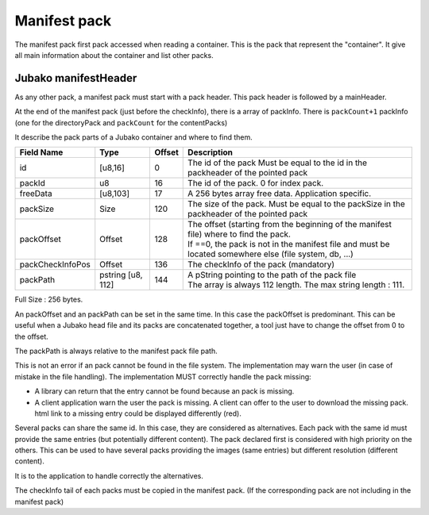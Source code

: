 =============
Manifest pack
=============

The manifest pack first pack accessed when reading a container.
This is the pack that represent the "container".
It give all main information about the container and list other packs.

Jubako manifestHeader
=====================

As any other pack, a manifest pack must start with a pack header.
This pack header is followed by a mainHeader.

============= ======== ====== ===========
Field Name    Type     Offset Description
============= ======== ====== ===========
packCount     u8       0      Number of packInfo slots. (excluding directoryPack)
freeData      [u8,63]  1      Free data, application specific to extend the header

The size of of this header, is 64 bytes. Associated to the common pack header, the total header size is 128 bytes.
FreeData is a 63 bytes free space to extend the header with application specific information.

PackInfo
========

At the end of the manifest pack (just before the checkInfo), there is a array of packInfo.
There is ``packCount+1`` packInfo (one for the directoryPack and ``packCount`` for the contentPacks)

It describe the pack parts of a Jubako container and where to find them.


================ ========= ====== ===========
Field Name       Type      Offset Description
================ ========= ====== ===========
id               [u8,16]   0      The id of the pack
                                  Must be equal to the id in the packheader of the pointed pack
packId           u8        16     The id of the pack. 0 for index pack.
freeData         [u8,103]  17     A 256 bytes array free data. Application specific.
packSize         Size      120    The size of the pack.
                                  Must be equal to the packSize in the packheader of the pointed pack
packOffset       Offset    128    | The offset (starting from the beginning of
                                    the manifest file) where to find the pack.
                                  | If ==0, the pack is not in the manifest file and must be located somewhere else (file system, db, ...)
packCheckInfoPos Offset    136    The checkInfo of the pack (mandatory)
packPath         pstring   144    | A pString pointing to the path of the pack file
                 [u8, 112]        | The array is always 112 length.
                                    The max string length : 111.
================ ========= ====== ===========

Full Size : 256 bytes.

An packOffset and an packPath can be set in the same time. In this case the packOffset is predominant. This can be useful when a Jubako head file and its packs are concatenated together, a tool just have to change the offset from 0 to the offset.

The packPath is always relative to the manifest pack file path.

This is not an error if an pack cannot be found in the file system. The implementation may warn the user (in case of mistake in the file handling). The implementation MUST correctly handle the pack missing:

- A library can return that the entry cannot be found because an pack is missing.
- A client application warn the user the pack is missing. A client can offer to the user to download the missing pack. html link to a missing entry could be displayed differently (red).

Several packs can share the same id. In this case, they are considered as alternatives.
Each pack with the same id must provide the same entries (but potentially different content). The pack declared first is considered with high priority on the others.  
This can be used to have several packs providing the images (same entries) but different resolution (different content).

It is to the application to handle correctly the alternatives.


The checkInfo tail of each packs must be copied in the manifest pack.
(If the corresponding pack are not including in the manifest pack)
